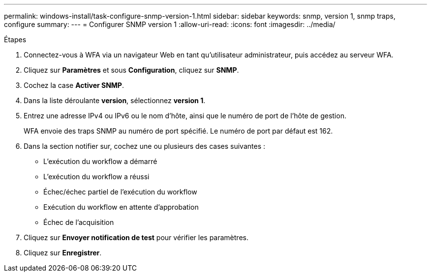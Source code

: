 ---
permalink: windows-install/task-configure-snmp-version-1.html 
sidebar: sidebar 
keywords: snmp, version 1, snmp traps, configure 
summary:  
---
= Configurer SNMP version 1
:allow-uri-read: 
:icons: font
:imagesdir: ../media/


.Étapes
. Connectez-vous à WFA via un navigateur Web en tant qu'utilisateur administrateur, puis accédez au serveur WFA.
. Cliquez sur *Paramètres* et sous *Configuration*, cliquez sur *SNMP*.
. Cochez la case *Activer SNMP*.
. Dans la liste déroulante **version**, sélectionnez *version 1*.
. Entrez une adresse IPv4 ou IPv6 ou le nom d'hôte, ainsi que le numéro de port de l'hôte de gestion.
+
WFA envoie des traps SNMP au numéro de port spécifié. Le numéro de port par défaut est 162.

. Dans la section notifier sur, cochez une ou plusieurs des cases suivantes :
+
** L'exécution du workflow a démarré
** L'exécution du workflow a réussi
** Échec/échec partiel de l'exécution du workflow
** Exécution du workflow en attente d'approbation
** Échec de l'acquisition


. Cliquez sur *Envoyer notification de test* pour vérifier les paramètres.
. Cliquez sur *Enregistrer*.

